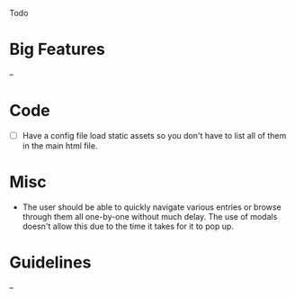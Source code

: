 Todo

* Big Features
  --

* Code
  - [ ] Have a config file load static assets so you don't have to list all of them in the main html file.

* Misc
  - The user should be able to quickly navigate various entries or
    browse through them all one-by-one without much delay. The use of
    modals doesn't allow this due to the time it takes for it to pop
    up.

* Guidelines
  --
